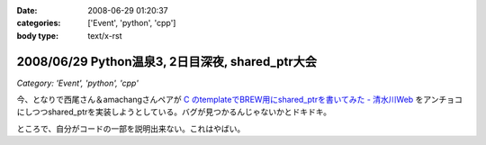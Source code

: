 :date: 2008-06-29 01:20:37
:categories: ['Event', 'python', 'cpp']
:body type: text/x-rst

=================================================
2008/06/29 Python温泉3, 2日目深夜, shared_ptr大会
=================================================

*Category: 'Event', 'python', 'cpp'*

今、となりで西尾さん＆amachangさんペアが `C  のtemplateでBREW用にshared_ptrを書いてみた - 清水川Web`_ をアンチョコにしつつshared_ptrを実装しようとしている。バグが見つかるんじゃないかとドキドキ。

ところで、自分がコードの一部を説明出来ない。これはやばい。

.. _`C  のtemplateでBREW用にshared_ptrを書いてみた - 清水川Web`: http://www.freia.jp/taka/blog/536


.. :extend type: text/html
.. :extend:
